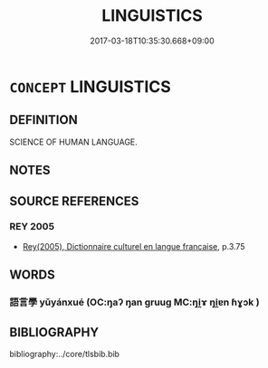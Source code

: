 # -*- mode: mandoku-tls-view -*-
#+TITLE: LINGUISTICS
#+DATE: 2017-03-18T10:35:30.668+09:00        
#+STARTUP: content
* =CONCEPT= LINGUISTICS
:PROPERTIES:
:CUSTOM_ID: uuid-1d2c8744-ee7c-47c5-8611-82ed749a715d
:TR_ZH: 語言學
:END:
** DEFINITION

SCIENCE OF HUMAN LANGUAGE.

** NOTES

** SOURCE REFERENCES
*** REY 2005
 - [[cite:REY-2005][Rey(2005), Dictionnaire culturel en langue francaise]], p.3.75

** WORDS
   :PROPERTIES:
   :VISIBILITY: children
   :END:
*** 語言學 yǔyánxué (OC:ŋaʔ ŋan ɡruuɡ MC:ŋi̯ɤ ŋi̯ɐn ɦɣɔk )
:PROPERTIES:
:CUSTOM_ID: uuid-aa3429f9-29d9-4ebd-a5e0-eced69a6ed4e
:Char+: 語(149,7/14) 言(149,0/7) 學(39,13/16) 
:GY_IDS+: uuid-07a426ac-29b0-4f46-bda5-50f6bfcbf5d6 uuid-d9a087db-c2b1-46d7-88c4-19d571a149ce uuid-7cc71284-0c34-4ae2-a9b4-4ffed5ebb7b4
:PY+: yǔ yán xué   
:OC+: ŋaʔ ŋan ɡruuɡ   
:MC+: ŋi̯ɤ ŋi̯ɐn ɦɣɔk   
:END: 
** BIBLIOGRAPHY
bibliography:../core/tlsbib.bib

